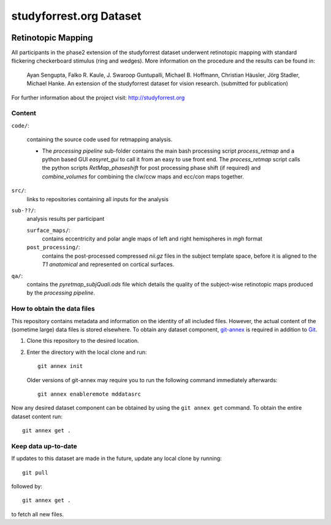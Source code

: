 studyforrest.org Dataset
************************

|license| |access| |doi|

Retinotopic Mapping
===================

All participants in the phase2 extension of the studyforrest dataset underwent retinotopic mapping with standard flickering checkerboard stimulus (ring and wedges). More information on the procedure and the results can be found in:

     Ayan Sengupta, Falko R. Kaule, J. Swaroop Guntupalli,
     Michael B. Hoffmann, Christian Häusler, Jörg Stadler,
     Michael Hanke. An extension of the studyforrest
     dataset for vision research. (submitted for publication)

For further information about the project visit: http://studyforrest.org

Content
-------

``code/``:

 containing the source code used for retmapping analysis.

 - The *processing pipeline* sub-folder contains the main bash processing script *process_retmap* and a python based GUI *easyret_gui* to call it from an easy to use front end. The *process_retmap* script calls the python scripts *RetMap_phaseshift* for post processing phase shift (if required) and *combine_volumes*  for combining the clw/ccw maps and ecc/con maps together.

``src/``:
   links to repositories containing all inputs for the analysis

``sub-??/``:
   analysis results per participant

   ``surface_maps/``:
     contains eccentricity and polar angle maps of left and right hemispheres in *mgh* format

   ``post_processing/``:
     contains the post-processed compressed *nii.gz* files in the subject template space, before it is aligned to the *T1 anatomical* and represented on cortical surfaces.


``qa/``:
   contains the *pyretmap_subjQuali.ods* file which details the quality of the subject-wise retinotopic maps produced by the *processing pipeline*.


How to obtain the data files
----------------------------

This repository contains metadata and information on the identity of all
included files. However, the actual content of the (sometime large) data
files is stored elsewhere. To obtain any dataset component, git-annex_ is
required in addition to Git_.

1. Clone this repository to the desired location.
2. Enter the directory with the local clone and run::

     git annex init

   Older versions of git-annex may require you to run the following
   command immediately afterwards::

     git annex enableremote mddatasrc

Now any desired dataset component can be obtained by using the ``git annex get``
command. To obtain the entire dataset content run::

     git annex get .

Keep data up-to-date
--------------------

If updates to this dataset are made in the future, update any local clone by
running::

     git pull

followed by::

     git annex get .

to fetch all new files.


.. _Git: http://www.git-scm.com

.. _git-annex: http://git-annex.branchable.com/

.. |license|
   image:: https://img.shields.io/badge/license-PDDL-blue.svg
    :target: http://opendatacommons.org/licenses/pddl/summary
    :alt: PDDL-licensed

.. |access|
   image:: https://img.shields.io/badge/data_access-unrestricted-green.svg
    :alt: No registration or authentication required

.. |doi|
   image:: https://img.shields.io/badge/doi-missing-lightgrey.svg
    :target: http://dx.doi.org/
    :alt: DOI
